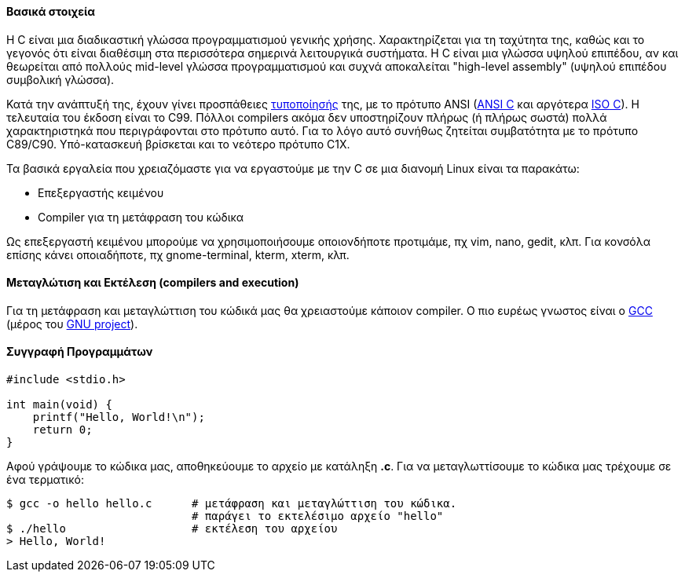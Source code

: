 Βασικά στοιχεία
^^^^^^^^^^^^^^^

Η C είναι μια διαδικαστική γλώσσα προγραμματισμού γενικής χρήσης. Χαρακτηρίζεται
για τη ταχύτητα της, καθώς και το γεγονός ότι είναι διαθέσιμη στα περισσότερα
σημερινά λειτουργικά συστήματα. Η C είναι μια γλώσσα υψηλού επιπέδου, αν και
θεωρείται από πολλούς mid-level γλώσσα προγραμματισμού και συχνά αποκαλείται
"high-level assembly" (υψηλού επιπέδου συμβολική γλώσσα).

Κατά την ανάπτυξή της, έχουν γίνει προσπάθειες
http://www.open-std.org/JTC1/SC22/WG14/www/standards[τυποποίησής] της, με τo
πρότυπο ANSI (http://c-faq.com/ansi/index.html[ANSI C] και αργότερα
http://www.open-std.org/jtc1/sc22/wg14/[ISO C]). Η τελευταία του έκδοση είναι το
C99. Πόλλοι compilers ακόμα δεν υποστηρίζουν πλήρως (ή πλήρως σωστά) πολλά
χαρακτηριστηκά που περιγράφονται στο πρότυπο αυτό. Για το λόγο αυτό συνήθως
ζητείται συμβατότητα με το πρότυπο C89/C90. Υπό-κατασκευή βρίσκεται και το
νεότερο πρότυπο C1X.

Τα βασικά εργαλεία που χρειαζόμαστε για να εργαστούμε με την C σε μια διανομή
Linux είναι τα παρακάτω:

 * Επεξεργαστής κειμένου
 * Compiler για τη μετάφραση του κώδικα

Ως επεξεργαστή κειμένου μπορούμε να χρησιμοποιήσουμε οποιονδήποτε προτιμάμε, πχ
vim, nano, gedit, κλπ. Για κονσόλα επίσης κάνει οποιαδήποτε, πχ gnome-terminal,
kterm, xterm, κλπ.

Μεταγλώτιση και Εκτέλεση (compilers and execution)
^^^^^^^^^^^^^^^^^^^^^^^^^^^^^^^^^^^^^^^^^^^^^^^^^^

Για τη μετάφραση και μεταγλώττιση του κώδικά μας θα χρειαστούμε κάποιον
compiler. Ο πιο ευρέως γνωστος είναι ο http://gcc.gnu.org/[GCC] (μέρος
του http://www.gnu.org/[GNU project]).

Συγγραφή Προγραμμάτων
^^^^^^^^^^^^^^^^^^^^^

[source,c]
---------------------------------------------------------------------
#include <stdio.h>

int main(void) {
    printf("Hello, World!\n");
    return 0;
}
---------------------------------------------------------------------

Αφού γράψουμε το κώδικα μας, αποθηκεύουμε το αρχείο με κατάληξη *.c*. Για να
μεταγλωττίσουμε το κώδικα μας τρέχουμε σε ένα τερματικό:

[source,shell]
$ gcc -o hello hello.c      # μετάφραση και μεταγλώττιση του κώδικα.
                            # παράγει το εκτελέσιμο αρχείο "hello"
$ ./hello                   # εκτέλεση του αρχείου
> Hello, World!

